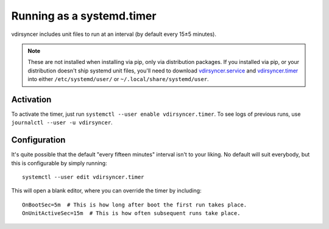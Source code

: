 .. _systemd_timer-tutorial:

Running as a systemd.timer
==========================

vdirsyncer includes unit files to run at an interval (by default every 15±5
minutes).

.. note::

    These are not installed when installing via pip, only via distribution
    packages. If you installed via pip, or your distribution doesn't ship systemd
    unit files, you'll need to download vdirsyncer.service_ and vdirsyncer.timer_
    into either ``/etc/systemd/user/`` or ``~/.local/share/systemd/user``.

.. _vdirsyncer.service: https://raw.githubusercontent.com/pimutils/vdirsyncer/master/contrib/vdirsyncer.service
.. _vdirsyncer.timer: https://raw.githubusercontent.com/pimutils/vdirsyncer/master/contrib/vdirsyncer.timer

Activation
----------

To activate the timer, just run ``systemctl --user enable vdirsyncer.timer``.
To see logs of previous runs, use ``journalctl --user -u vdirsyncer``.

Configuration
-------------

It's quite possible that the default "every fifteen minutes" interval isn't to
your liking. No default will suit everybody, but this is configurable by simply
running::

    systemctl --user edit vdirsyncer.timer

This will open a blank editor, where you can override the timer by including::

    OnBootSec=5m  # This is how long after boot the first run takes place.
    OnUnitActiveSec=15m  # This is how often subsequent runs take place.
